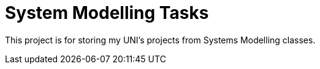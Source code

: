 = System Modelling Tasks =

This project is for storing my UNI's projects from Systems Modelling classes.
